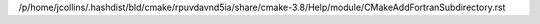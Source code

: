 /p/home/jcollins/.hashdist/bld/cmake/rpuvdavnd5ia/share/cmake-3.8/Help/module/CMakeAddFortranSubdirectory.rst